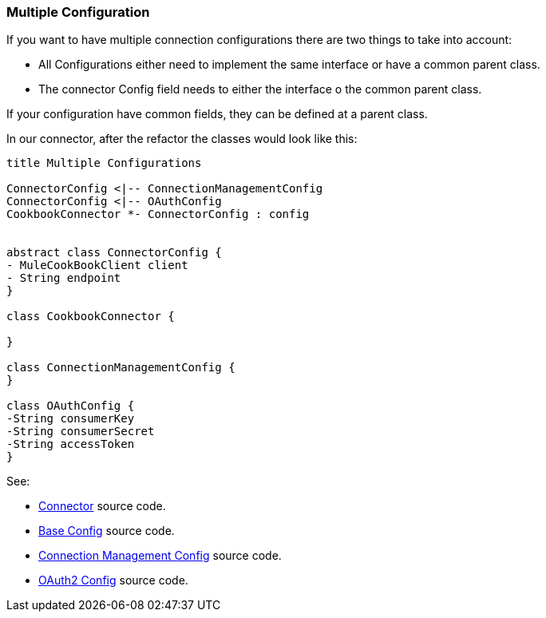 [[mutiple-connection-strategies]]

=== Multiple Configuration

If you want to have multiple connection configurations there are two things to take into account:

* All Configurations either need to implement the same interface or have a common parent class.
* The connector Config field needs to either the interface o the common parent class.

If your configuration have common fields, they can be defined at a parent class.

In our connector, after the refactor the classes would look like this:
[plantuml,model,png]
----
title Multiple Configurations

ConnectorConfig <|-- ConnectionManagementConfig
ConnectorConfig <|-- OAuthConfig
CookbookConnector *- ConnectorConfig : config


abstract class ConnectorConfig {
- MuleCookBookClient client
- String endpoint
}

class CookbookConnector {

}

class ConnectionManagementConfig {
}

class OAuthConfig {
-String consumerKey
-String consumerSecret
-String accessToken
}
----

See:

* link:{resourcesDir}/java/v9/CookbookConnector.java[Connector] source code.

* link:{resourcesDir}/java/v9/ConnectorConnectionStrategy.java[Base Config] source code.

* link:{resourcesDir}/java/v9/ConnectionManagementStrategy.java[Connection Management Config] source code.

* link:{resourcesDir}/java/v9/OAuthStrategy.java[OAuth2 Config] source code.

//TODO Rename Strategy to config